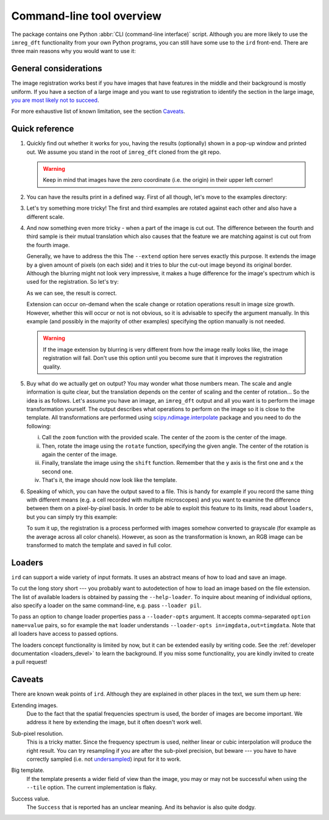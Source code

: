 .. _cli:

Command-line tool overview
==========================

The package contains one Python :abbr:`CLI (command-line interface)` script.
Although you are more likely to use the ``imreg_dft`` functionality from your own Python programs, you can still have some use to the ``ird`` front-end.
There are three main reasons why you would want to use it:

General considerations
----------------------

The image registration works best if you have images that have features in the middle and their background is mostly uniform.
If you have a section of a large image and you want to use registration to identify the section in the large image, `you are most likely not to succeed <weak-big_>`_.

For more exhaustive list of known limitation, see the section Caveats_.

Quick reference
---------------

.. _sample-intro:

#. Quickly find out whether it works for you, having the results (optionally) shown in a pop-up window and printed out.
   We assume you stand in the root of ``imreg_dft`` cloned from the git repo.

   .. literalinclude:: _static/examples/01-intro.txt
     :language: shell-session

   .. warning::

     Keep in mind that images have the zero coordinate (i.e. the origin) in their upper left corner!

#. You can have the results print in a defined way.
   First of all though, let's move to the examples directory:

   .. literalinclude:: _static/examples/02-print.txt
     :language: shell-session

#. Let's try something more tricky!
   The first and third examples are rotated against each other and also have a different scale.

   .. literalinclude:: _static/examples/03-bad.txt
     :language: shell-session

#. And now something even more tricky - when a part of the image is cut out.
   The difference between the fourth and third sample is their mutual translation which also causes that the feature we are matching against is cut out from the fourth image.

   Generally, we have to address the this
   The ``--extend`` option here serves exactly this purpose.
   It extends the image by a given amount of pixels (on each side) and it tries to blur the cut-out image beyond its original border.
   Although the blurring might not look very impressive, it makes a huge difference for the image's spectrum which is used for the registration.
   So let's try:

   .. literalinclude:: _static/examples/05-extend.txt
     :language: shell-session

   As we can see, the result is correct.

   Extension can occur on-demand when the scale change or rotation operations result in image size growth.
   However, whether this will occur or not is not obvious, so it is advisable to specify the argument manually.
   In this example (and possibly in the majority of other examples) specifying the option manually is not needed.

   .. warning::

     If the image extension by blurring is very different from how the image really looks like, the image registration will fail.
     Don't use this option until you become sure that it improves the registration quality.

#. Buy what do we actually get on output?
   You may wonder what those numbers mean.
   The scale and angle information is quite clear, but the translation depends on the center of scaling and the center of rotation...
   So the idea is as follows.
   Let's assume you have an image, an ``imreg_dft`` output and all you want is to perform the image transformation yourself.
   The output describes what operations to perform on the image so it is close to the template.
   All transformations are performed using `scipy.ndimage.interpolate <http://docs.scipy.org/doc/scipy/reference/ndimage.html#module-scipy.ndimage.interpolation>`_ package and you need to do the following:

   i. Call the ``zoom`` function with the provided scale.
      The center of the zoom is the center of the image.

   #. Then, rotate the image using the ``rotate`` function, specifying the given angle.
      The center of the rotation is again the center of the image.

   #. Finally, translate the image using the ``shift`` function.
      Remember that the ``y`` axis is the first one and ``x`` the second one.

   #. That's it, the image should now look like the template.

#. Speaking of which, you can have the output saved to a file.
   This is handy for example if you record the same thing with different means (e.g. a cell recorded with multiple microscopes) and you want to examine the difference between them on a pixel-by-pixel basis.
   In order to be able to exploit this feature to its limits, read about ``loaders``, but you can simply try this example:

   .. literalinclude:: _static/examples/09-output.txt
     :language: shell-session

   To sum it up, the registration is a process performed with images somehow converted to grayscale (for example as the average across all color chanels).
   However, as soon as the transformation is known, an RGB image can be transformed to match the template and saved in full color.

Loaders
-------

``ird`` can support a wide variety of input formats.
It uses an abstract means of how to load and save an image.

To cut the long story short --- you probably want to autodetection of how to load an image based on the file extension.
The list of available loaders is obtained by passing the ``--help-loader``.
To inquire about meaning of individual options, also specify a loader on the same command-line, e.g. pass ``--loader pil``.

To pass an option to change loader properties pass a ``--loader-opts`` argument.
It accepts comma-separated ``option name=value`` pairs, so for example the ``mat`` loader understands ``--loader-opts in=imgdata,out=timgdata``.
Note that all loaders have access to passed options.

The loaders concept functionality is limited by now, but it can be extended easily by writing code.
See the :ref:`developer documentation <loaders_devel>` to learn the background.
If you miss some functionality, you are kindly invited to create a pull request!

Caveats
-------

There are known weak points of ``ird``.
Although they are explained in other places in the text, we sum them up here:

.. _weak-extend:

Extending images.
    Due to the fact that the spatial frequencies spectrum is used, the border of images are become important.
    We address it here by extending the image, but it often doesn't work well.

.. _weak-subpixel:

Sub-pixel resolution.
    This is a tricky matter.
    Since the frequency spectrum is used, neither linear or cubic interpolation will produce the right result.
    You can try resampling if you are after the sub-pixel precision, but beware --- you have to have correctly sampled (i.e. not `undersampled <http://en.wikipedia.org/wiki/Undersampling>`_) input for it to work.

.. _weak-big:

Big template.
   If the template presents a wider field of view than the image, you may or may not be successful when using the ``--tile`` option.
   The current implementation is flaky.

.. _weak-succ:

Success value.
   The ``Success`` that is reported has an unclear meaning.
   And its behavior is also quite dodgy.
